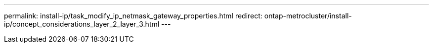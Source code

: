 ---
permalink: install-ip/task_modify_ip_netmask_gateway_properties.html
redirect: ontap-metrocluster/install-ip/concept_considerations_layer_2_layer_3.html
---
